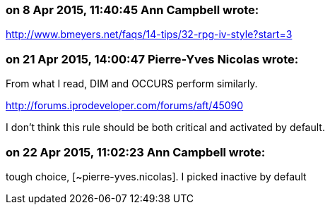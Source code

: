=== on 8 Apr 2015, 11:40:45 Ann Campbell wrote:
http://www.bmeyers.net/faqs/14-tips/32-rpg-iv-style?start=3

=== on 21 Apr 2015, 14:00:47 Pierre-Yves Nicolas wrote:
From what I read, DIM and OCCURS perform similarly. 

http://forums.iprodeveloper.com/forums/aft/45090

I don't think this rule should be both critical and activated by default.

=== on 22 Apr 2015, 11:02:23 Ann Campbell wrote:
tough choice, [~pierre-yves.nicolas]. I picked inactive by default


